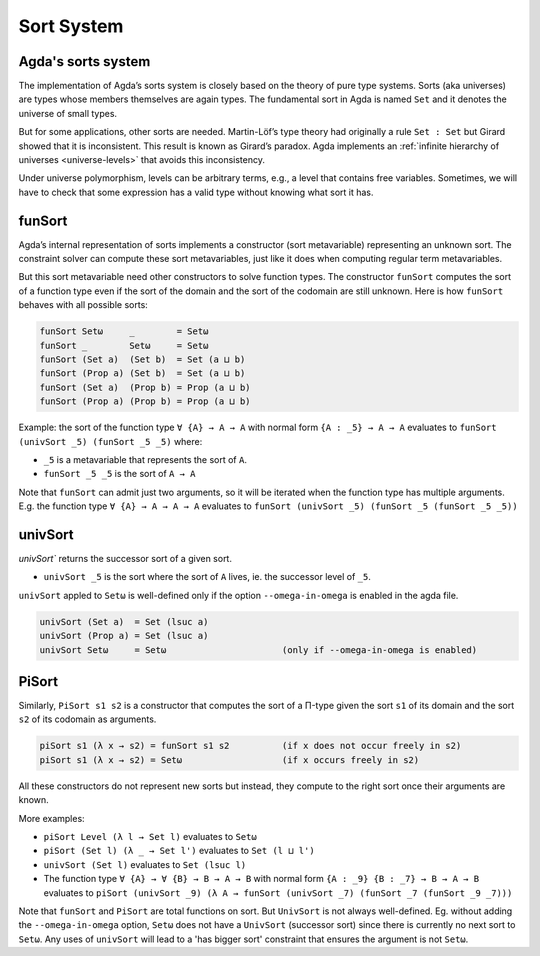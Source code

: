 ..
  ::
  module sort.system where

.. _sort-system:

***********
Sort System
***********

.. _intro-sorts:

Agda's sorts system
-------------------

The implementation of Agda’s sorts system is closely based on the theory
of pure type systems. Sorts (aka universes) are types whose members
themselves are again types. The fundamental sort in Agda is named ``Set``
and it denotes the universe of small types.

But for some applications, other sorts are needed. Martin-Löf’s type theory
had originally a rule ``Set : Set`` but Girard showed that it is inconsistent.
This result is known as Girard’s paradox. Agda implements an
:ref:`infinite hierarchy of universes <universe-levels>` that avoids this
inconsistency.

Under universe polymorphism, levels can be arbitrary terms, e.g., a
level that contains free variables. Sometimes, we will have to check
that some expression has a valid type without knowing what sort it has.

funSort
-------

Agda’s internal representation of sorts implements a constructor (sort
metavariable) representing an unknown sort. The constraint solver can
compute these sort metavariables, just like it does when computing
regular term metavariables.

But this sort metavariable need other constructors to solve function
types. The constructor ``funSort`` computes the sort of a function type
even if the sort of the domain and the sort of the codomain are still
unknown. Here is how ``funSort`` behaves with all possible sorts:

.. code-block::

  funSort Setω     _        = Setω
  funSort _        Setω     = Setω
  funSort (Set a)  (Set b)  = Set (a ⊔ b)
  funSort (Prop a) (Set b)  = Set (a ⊔ b)
  funSort (Set a)  (Prop b) = Prop (a ⊔ b)
  funSort (Prop a) (Prop b) = Prop (a ⊔ b)

Example: the sort of the function type ``∀ {A} → A → A`` with normal form
``{A : _5} → A → A`` evaluates to ``funSort (univSort _5) (funSort _5 _5)``
where:

* ``_5`` is a metavariable that represents the sort of ``A``.
* ``funSort _5 _5`` is the sort of ``A → A``

Note that ``funSort`` can admit just two arguments, so it will be iterated
when the function type has multiple arguments. E.g. the function type
``∀ {A} → A → A → A`` evaluates to
``funSort (univSort _5) (funSort _5 (funSort _5 _5))``

univSort
--------

`univSort`` returns the successor sort of a given sort.

* ``univSort _5`` is the sort where the sort of ``A`` lives, ie. the
  successor level of ``_5``.

``univSort`` appled to ``Setω`` is well-defined only if the option
``--omega-in-omega`` is enabled in the agda file.

.. code-block::

  univSort (Set a)  = Set (lsuc a)
  univSort (Prop a) = Set (lsuc a)
  univSort Setω     = Setω                      (only if --omega-in-omega is enabled)

PiSort
------

Similarly, ``PiSort s1 s2`` is a constructor that computes the sort of
a Π-type given the sort ``s1`` of its domain and the sort ``s2`` of its
codomain as arguments.

.. code-block::

  piSort s1 (λ x → s2) = funSort s1 s2          (if x does not occur freely in s2)
  piSort s1 (λ x → s2) = Setω                   (if x occurs freely in s2)

All these constructors do not represent new sorts but instead, they compute
to the right sort once their arguments are known.

More examples:

* ``piSort Level (λ l → Set l)`` evaluates to ``Setω``
* ``piSort (Set l) (λ _ → Set l')`` evaluates to ``Set (l ⊔ l')``
* ``univSort (Set l)`` evaluates to ``Set (lsuc l)``
* The function type ``∀ {A} → ∀ {B} → B → A → B`` with normal form
  ``{A : _9} {B : _7} → B → A → B`` evaluates to
  ``piSort (univSort _9) (λ A → funSort (univSort _7)
  (funSort _7 (funSort _9 _7)))``

Note that ``funSort`` and ``PiSort`` are total functions on sort. But
``UnivSort`` is not always well-defined. Eg. without adding the
``--omega-in-omega`` option, ``Setω`` does not have a ``UnivSort``
(successor sort) since there is currently no next sort to ``Setω``.
Any uses of ``univSort`` will lead to a 'has bigger sort' constraint that
ensures the argument is not ``Setω``.
